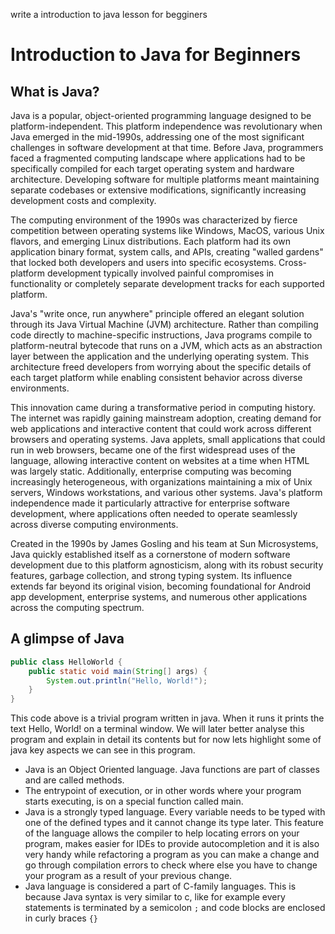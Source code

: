write a introduction to java lesson for begginers

* Introduction to Java for Beginners

** What is Java?

Java is a popular, object-oriented programming language designed to be platform-independent.
This platform independence was revolutionary when Java emerged in the mid-1990s,
addressing one of the most significant challenges in software development at that time.
Before Java, programmers faced a fragmented computing landscape where applications had to be specifically
compiled for each target operating system and hardware architecture.
Developing software for multiple platforms meant maintaining separate codebases
or extensive modifications, significantly increasing development costs and complexity.

The computing environment of the 1990s was characterized by fierce competition
between operating systems like Windows, MacOS, various Unix flavors, and emerging Linux distributions.
Each platform had its own application binary format, system calls, and APIs, creating "walled gardens"
that locked both developers and users into specific ecosystems.
Cross-platform development typically involved painful compromises in
functionality or completely separate development
tracks for each supported platform.

Java's "write once, run anywhere" principle offered an elegant solution
through its Java Virtual Machine (JVM) architecture.
Rather than compiling code directly to machine-specific instructions,
Java programs compile to platform-neutral bytecode that runs on a JVM,
which acts as an abstraction layer between the application and the underlying operating system.
This architecture freed developers from worrying about the specific details of each target platform
while enabling consistent behavior across diverse environments.

This innovation came during a transformative period in computing history.
The internet was rapidly gaining mainstream adoption, creating demand
for web applications and interactive content that could work across
different browsers and operating systems.
Java applets, small applications that could run in web browsers,
became one of the first widespread uses of the language,
allowing interactive content on websites at a time when HTML was largely static.
Additionally, enterprise computing was becoming increasingly heterogeneous,
with organizations maintaining a mix of Unix servers,
Windows workstations, and various other systems.
Java's platform independence made it particularly attractive
for enterprise software development, where applications often needed
to operate seamlessly across diverse computing environments.

Created in the 1990s by James Gosling and his team at Sun Microsystems,
Java quickly established itself as a cornerstone of modern software development
due to this platform agnosticism, along with its robust security features,
garbage collection, and strong typing system.
Its influence extends far beyond its original vision,
becoming foundational for Android app development, enterprise systems,
and numerous other applications across the computing spectrum.

** A glimpse of Java

#+begin_src java
public class HelloWorld {
    public static void main(String[] args) {
        System.out.println("Hello, World!");
    }
}
#+end_src

This code above is a trivial program written in java.
When it runs it prints the text Hello, World! on a terminal window.
We will later better analyse this program and explain in detail
its contents but for now lets highlight some of java key aspects
we can see in this program.

- Java is an Object Oriented language. Java functions are part of
  classes and are called methods.
- The entrypoint of execution, or in other words where your program
  starts executing, is on a special function called main. 
- Java is a strongly typed language. Every variable needs to be
  typed with one of the defined types and
  it cannot change its type later.
  This feature of the language allows the compiler to help locating
  errors on your program, makes easier for IDEs to provide autocompletion
  and it is also very handy while refactoring a program as you can make
  a change and go through compilation errors to check where else you
  have to change your program as a result of your previous change.
- Java language is considered a part of C-family languages.
  This is because Java syntax is very similar to c, like for example
  every statements is terminated by a semicolon =;= and code blocks
  are enclosed in curly braces ={}=  
